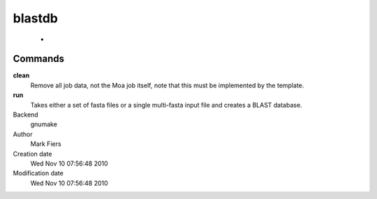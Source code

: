 blastdb
------------------------------------------------

 - 

Commands
~~~~~~~~

**clean**
  Remove all job data, not the Moa job itself, note that this must be implemented by the template.

**run**
  Takes either a set of fasta files or a single multi-fasta input file and creates a BLAST database.



Backend 
  gnumake
Author
  Mark Fiers
Creation date
  Wed Nov 10 07:56:48 2010
Modification date
  Wed Nov 10 07:56:48 2010



